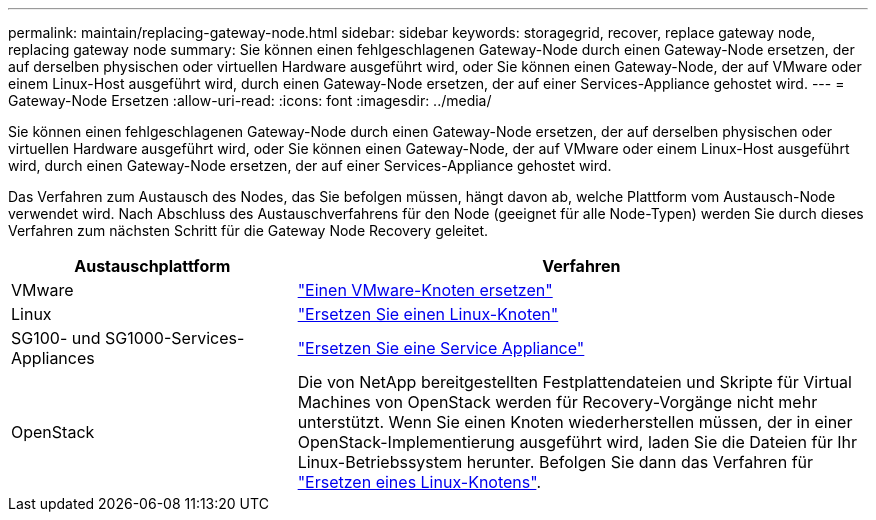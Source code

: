 ---
permalink: maintain/replacing-gateway-node.html 
sidebar: sidebar 
keywords: storagegrid, recover, replace gateway node, replacing gateway node 
summary: Sie können einen fehlgeschlagenen Gateway-Node durch einen Gateway-Node ersetzen, der auf derselben physischen oder virtuellen Hardware ausgeführt wird, oder Sie können einen Gateway-Node, der auf VMware oder einem Linux-Host ausgeführt wird, durch einen Gateway-Node ersetzen, der auf einer Services-Appliance gehostet wird. 
---
= Gateway-Node Ersetzen
:allow-uri-read: 
:icons: font
:imagesdir: ../media/


[role="lead"]
Sie können einen fehlgeschlagenen Gateway-Node durch einen Gateway-Node ersetzen, der auf derselben physischen oder virtuellen Hardware ausgeführt wird, oder Sie können einen Gateway-Node, der auf VMware oder einem Linux-Host ausgeführt wird, durch einen Gateway-Node ersetzen, der auf einer Services-Appliance gehostet wird.

Das Verfahren zum Austausch des Nodes, das Sie befolgen müssen, hängt davon ab, welche Plattform vom Austausch-Node verwendet wird. Nach Abschluss des Austauschverfahrens für den Node (geeignet für alle Node-Typen) werden Sie durch dieses Verfahren zum nächsten Schritt für die Gateway Node Recovery geleitet.

[cols="1a,2a"]
|===
| Austauschplattform | Verfahren 


 a| 
VMware
 a| 
link:all-node-types-replacing-vmware-node.html["Einen VMware-Knoten ersetzen"]



 a| 
Linux
 a| 
link:all-node-types-replacing-linux-node.html["Ersetzen Sie einen Linux-Knoten"]



 a| 
SG100- und SG1000-Services-Appliances
 a| 
link:replacing-failed-node-with-services-appliance.html["Ersetzen Sie eine Service Appliance"]



 a| 
OpenStack
 a| 
Die von NetApp bereitgestellten Festplattendateien und Skripte für Virtual Machines von OpenStack werden für Recovery-Vorgänge nicht mehr unterstützt. Wenn Sie einen Knoten wiederherstellen müssen, der in einer OpenStack-Implementierung ausgeführt wird, laden Sie die Dateien für Ihr Linux-Betriebssystem herunter. Befolgen Sie dann das Verfahren für link:all-node-types-replacing-linux-node.html["Ersetzen eines Linux-Knotens"].

|===